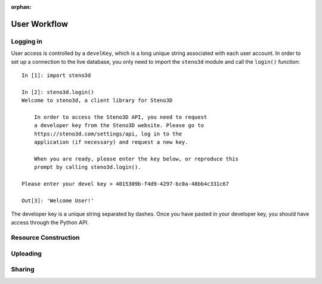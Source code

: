 :orphan:

.. _workflow:

User Workflow
*************

Logging in
==========

User access is controlled by a ``develKey``, which is a long unique
string associated with each user account. In order to set up a
connection to the live database, you only need to import the ``steno3d``
module and call the ``login()`` function::

    In [1]: import steno3d

    In [2]: steno3d.login()
    Welcome to steno3d, a client library for Steno3D

        In order to access the Steno3D API, you need to request
        a developer key from the Steno3D website. Please go to
        https://steno3d.com/settings/api, log in to the
        application (if necessary) and request a new key.

        When you are ready, please enter the key below, or reproduce this
        prompt by calling steno3d.login().

    Please enter your devel key > 4015309b-f4d9-4297-bc0a-48bb4c331c67

    Out[3]: 'Welcome User!'

The developer key is a unique string separated by dashes. Once you have
pasted in your developer key, you should have access through the Python
API.

Resource Construction
=====================

Uploading
=========

Sharing
=======

